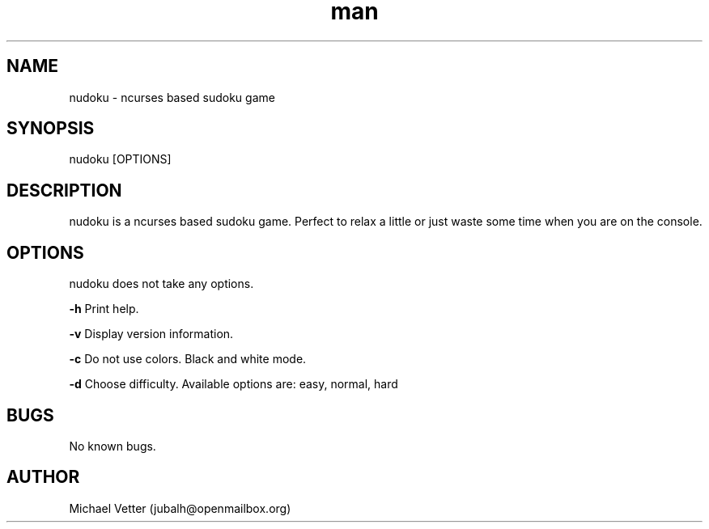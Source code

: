 .\" Manpage for nudoku.
.TH man 8 "07 April 2015" "2.1" "nudoku man page"
.SH NAME
nudoku \- ncurses based sudoku game
.SH SYNOPSIS
nudoku [OPTIONS]
.SH DESCRIPTION
nudoku is a ncurses based sudoku game. Perfect to relax a little or just waste some time when you are on the console.
.SH OPTIONS
nudoku does not take any options.

.BR \-h
Print help.

.BR \-v
Display version information.

.BR \-c
Do not use colors. Black and white mode.

.BR \-d
Choose difficulty.
Available options are: easy, normal, hard
.SH BUGS
No known bugs.
.SH AUTHOR
Michael Vetter (jubalh@openmailbox.org)
